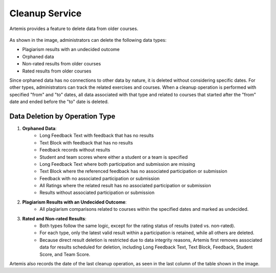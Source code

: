 .. _cleanup:

Cleanup Service
===============

Artemis provides a feature to delete data from older courses.

.. _cleanup-menu:

.. figure:: cleanup/cleanup-menu.png
    :align: center
    :alt: Cleanup view

As shown in the image, administrators can delete the following data types:

* Plagiarism results with an undecided outcome
* Orphaned data
* Non-rated results from older courses
* Rated results from older courses

Since orphaned data has no connections to other data by nature, it is deleted without considering specific dates.
For other types, administrators can track the related exercises and courses.
When a cleanup operation is performed with specified "from" and "to" dates, all data associated with that type and related to courses that started after the "from" date and ended before the "to" date is deleted.

Data Deletion by Operation Type
------------------------------------------

1. **Orphaned Data**:
      - Long Feedback Text with feedback that has no results
      - Text Block with feedback that has no results
      - Feedback records without results
      - Student and team scores where either a student or a team is specified
      - Long Feedback Text where both participation and submission are missing
      - Text Block where the referenced feedback has no associated participation or submission
      - Feedback with no associated participation or submission
      - All Ratings where the related result has no associated participation or submission
      - Results without associated participation or submission

2. **Plagiarism Results with an Undecided Outcome**:
      - All plagiarism comparisons related to courses within the specified dates and marked as undecided.

3. **Rated and Non-rated Results**:
      - Both types follow the same logic, except for the rating status of results (rated vs. non-rated).
      - For each type, only the latest valid result within a participation is retained, while all others are deleted.
      - Because direct result deletion is restricted due to data integrity reasons, Artemis first removes associated data for results scheduled for deletion, including Long Feedback Text, Text Block, Feedback, Student Score, and Team Score.

Artemis also records the date of the last cleanup operation, as seen in the last column of the table shown in the image.
